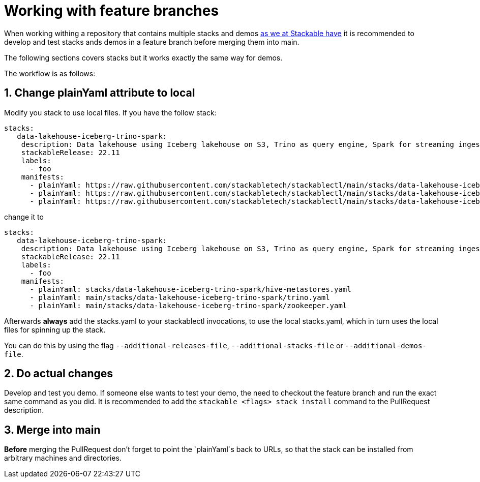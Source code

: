 = Working with feature branches

When working withing a repository that contains multiple stacks and demos https://github.com/stackabletech/stackablectl[as we at Stackable have] it is recommended to develop and test stacks ands demos in a feature branch before merging them into main.

The following sections covers stacks but it works exactly the same way for demos.

The workflow is as follows:

== 1. Change plainYaml attribute to local
Modify you stack to use local files.
If you have the follow stack:

[source,yaml]
----
stacks:
   data-lakehouse-iceberg-trino-spark:
    description: Data lakehouse using Iceberg lakehouse on S3, Trino as query engine, Spark for streaming ingest and Superset for data visualization
    stackableRelease: 22.11
    labels:
      - foo
    manifests:
      - plainYaml: https://raw.githubusercontent.com/stackabletech/stackablectl/main/stacks/data-lakehouse-iceberg-trino-spark/hive-metastores.yaml
      - plainYaml: https://raw.githubusercontent.com/stackabletech/stackablectl/main/stacks/data-lakehouse-iceberg-trino-spark/trino.yaml
      - plainYaml: https://raw.githubusercontent.com/stackabletech/stackablectl/main/stacks/data-lakehouse-iceberg-trino-spark/zookeeper.yaml
----

change it to

[source,yaml]
----
stacks:
   data-lakehouse-iceberg-trino-spark:
    description: Data lakehouse using Iceberg lakehouse on S3, Trino as query engine, Spark for streaming ingest and Superset for data visualization
    stackableRelease: 22.11
    labels:
      - foo
    manifests:
      - plainYaml: stacks/data-lakehouse-iceberg-trino-spark/hive-metastores.yaml
      - plainYaml: main/stacks/data-lakehouse-iceberg-trino-spark/trino.yaml
      - plainYaml: main/stacks/data-lakehouse-iceberg-trino-spark/zookeeper.yaml
----

Afterwards **always** add the stacks.yaml to your stackablectl invocations, to use the local stacks.yaml, which in turn uses the local files for spinning up the stack.

You can do this by using the flag `--additional-releases-file`, `--additional-stacks-file` or `--additional-demos-file`.

== 2. Do actual changes
Develop and test you demo.
If someone else wants to test your demo, the need to checkout the feature branch and run the exact same command as you did.
It is recommended to add the `stackable <flags> stack install` command to the PullRequest description.

== 3. Merge into main
**Before** merging the PullRequest don't forget to point the `plainYaml`s back to URLs, so that the stack can be installed from arbitrary machines and directories.

